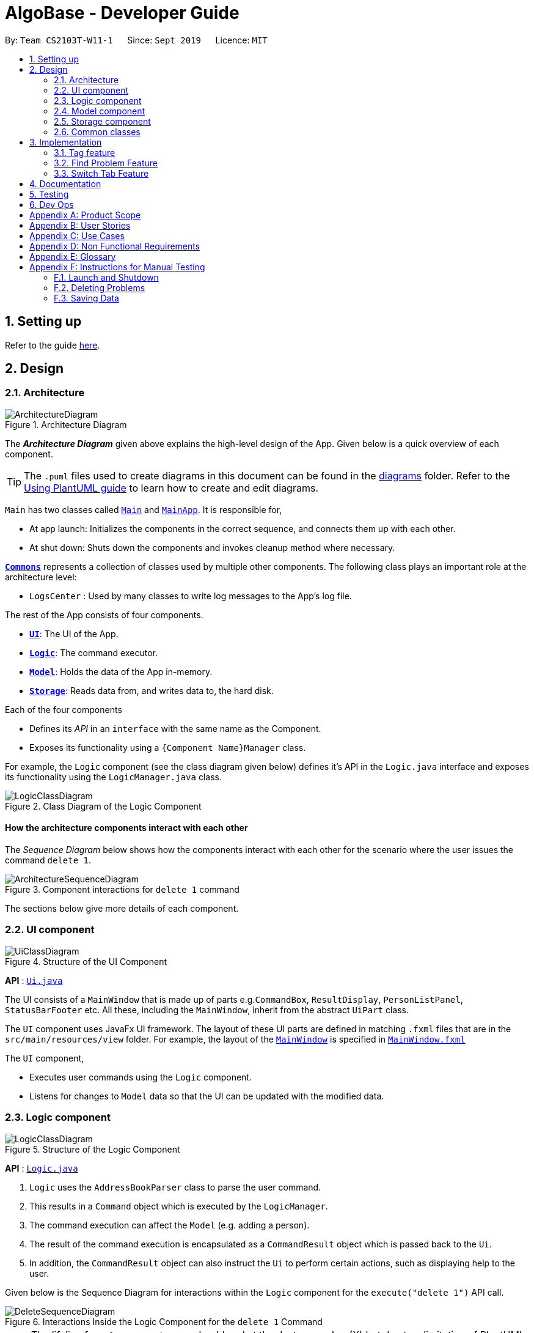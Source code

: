 = AlgoBase - Developer Guide
:site-section: DeveloperGuide
:toc:
:toc-title:
:toc-placement: preamble
:sectnums:
:imagesDir: images
:stylesDir: stylesheets
:xrefstyle: full
ifdef::env-github[]
:tip-caption: :bulb:
:note-caption: :information_source:
:warning-caption: :warning:
endif::[]
:repoURL: https://github.com/AY1920S1-CS2103T-W11-1/main/tree/master

By: `Team CS2103T-W11-1`      Since: `Sept 2019`      Licence: `MIT`

== Setting up

Refer to the guide <<SettingUp#, here>>.

== Design

[[Design-Architecture]]
=== Architecture

.Architecture Diagram
image::ArchitectureDiagram.png[]

The *_Architecture Diagram_* given above explains the high-level design of the App. Given below is a quick overview of each component.

[TIP]
The `.puml` files used to create diagrams in this document can be found in the link:{repoURL}/docs/diagrams/[diagrams] folder.
Refer to the <<UsingPlantUml#, Using PlantUML guide>> to learn how to create and edit diagrams.

`Main` has two classes called link:{repoURL}/src/main/java/seedu/address/Main.java[`Main`] and link:{repoURL}/src/main/java/seedu/address/MainApp.java[`MainApp`]. It is responsible for,

* At app launch: Initializes the components in the correct sequence, and connects them up with each other.
* At shut down: Shuts down the components and invokes cleanup method where necessary.

<<Design-Commons,*`Commons`*>> represents a collection of classes used by multiple other components.
The following class plays an important role at the architecture level:

* `LogsCenter` : Used by many classes to write log messages to the App's log file.

The rest of the App consists of four components.

* <<Design-Ui,*`UI`*>>: The UI of the App.
* <<Design-Logic,*`Logic`*>>: The command executor.
* <<Design-Model,*`Model`*>>: Holds the data of the App in-memory.
* <<Design-Storage,*`Storage`*>>: Reads data from, and writes data to, the hard disk.

Each of the four components

* Defines its _API_ in an `interface` with the same name as the Component.
* Exposes its functionality using a `{Component Name}Manager` class.

For example, the `Logic` component (see the class diagram given below) defines it's API in the `Logic.java` interface and exposes its functionality using the `LogicManager.java` class.

.Class Diagram of the Logic Component
image::LogicClassDiagram.png[]

[discrete]
==== How the architecture components interact with each other

The _Sequence Diagram_ below shows how the components interact with each other for the scenario where the user issues the command `delete 1`.

.Component interactions for `delete 1` command
image::ArchitectureSequenceDiagram.png[]

The sections below give more details of each component.

[[Design-Ui]]
=== UI component

.Structure of the UI Component
image::UiClassDiagram.png[]

*API* : link:{repoURL}/src/main/java/seedu/address/ui/Ui.java[`Ui.java`]

The UI consists of a `MainWindow` that is made up of parts e.g.`CommandBox`, `ResultDisplay`, `PersonListPanel`, `StatusBarFooter` etc. All these, including the `MainWindow`, inherit from the abstract `UiPart` class.

The `UI` component uses JavaFx UI framework. The layout of these UI parts are defined in matching `.fxml` files that are in the `src/main/resources/view` folder. For example, the layout of the link:{repoURL}/src/main/java/seedu/address/ui/MainWindow.java[`MainWindow`] is specified in link:{repoURL}/src/main/resources/view/MainWindow.fxml[`MainWindow.fxml`]

The `UI` component,

* Executes user commands using the `Logic` component.
* Listens for changes to `Model` data so that the UI can be updated with the modified data.

[[Design-Logic]]
=== Logic component

[[fig-LogicClassDiagram]]
.Structure of the Logic Component
image::LogicClassDiagram.png[]

*API* :
link:{repoURL}/src/main/java/seedu/address/logic/Logic.java[`Logic.java`]

.  `Logic` uses the `AddressBookParser` class to parse the user command.
.  This results in a `Command` object which is executed by the `LogicManager`.
.  The command execution can affect the `Model` (e.g. adding a person).
.  The result of the command execution is encapsulated as a `CommandResult` object which is passed back to the `Ui`.
.  In addition, the `CommandResult` object can also instruct the `Ui` to perform certain actions, such as displaying help to the user.

Given below is the Sequence Diagram for interactions within the `Logic` component for the `execute("delete 1")` API call.

.Interactions Inside the Logic Component for the `delete 1` Command
image::DeleteSequenceDiagram.png[]

NOTE: The lifeline for `DeleteCommandParser` should end at the destroy marker (X) but due to a limitation of PlantUML, the lifeline reaches the end of diagram.

[[Design-Model]]
=== Model component

.Structure of the Model Component
image::ModelClassDiagram.png[]

*API* : link:{repoURL}/src/main/java/seedu/address/model/Model.java[`Model.java`]

The `Model`,

* stores a `UserPref` object that represents the user's preferences.
* stores the Address Book data.
* exposes an unmodifiable `ObservableList<Person>` that can be 'observed' e.g. the UI can be bound to this list so that the UI automatically updates when the data in the list change.
* does not depend on any of the other three components.

[NOTE]
As a more OOP model, we can store a `Tag` list in `Address Book`, which `Person` can reference. This would allow `Address Book` to only require one `Tag` object per unique `Tag`, instead of each `Person` needing their own `Tag` object. An example of how such a model may look like is given below. +
 +
image:BetterModelClassDiagram.png[]

[[Design-Storage]]
=== Storage component

.Structure of the Storage Component
image::StorageClassDiagram.png[]

*API* : link:{repoURL}/src/main/java/seedu/address/storage/Storage.java[`Storage.java`]

The `Storage` component,

* can save `UserPref` objects in json format and read it back.
* can save the Address Book data in json format and read it back.

[[Design-Commons]]
=== Common classes

Classes used by multiple components are in the `seedu.addressbook.commons` package.

== Implementation

This section describes some noteworthy details on how certain features are implemented.

//@@author LuWenQ
=== Tag feature

==== Implementation
The tag mechanism is facilitated by UniqueTagList. It creates a list of Tag, stored internally as an uniqueTagList. Additionally, it implements the following operations:

* `AlgoBase#addTag()` - create a new tag in AlgoBase's uniqueTagList in the algobase history.
* `AlgoBase#deleteTag()` - delete a current tag which have already in the uniqueTagList.
* `AlgoBase#listTag()` - show the tags in the uniqueTagList in the algobase GUI for users
* `AlgoBase#editTag()` - edit the current tag which have already been in the uniqueTagList

These operations are exposed in the Model interface as `Model#addTag()`, `Model#deleteTag()`, `Model#listTag()` and `Model#editTag()` respectively.

Given below is an example usage scenario and how the tag mechanism behaves at each step.

Step1. The user launches the application for the first time. The UniqueTagList will be initialized with the initial algobase state

Step 2. The user executes `addtag t/easy` to add a tag named [easy] which have not applied in any problems. The addtag command calls Model#addtag(), causing the taglist added a tag after the ‘addtag t/easy’ command executes to be saved in the uniqueTagList.

The following sequence diagram shows how the `deletetag` operation works:

image::AddTagSequenceDiagram.png[]

Step 3. The user decides to execute the command `listtag` to show a tag list in the GUI of algobase. The `listtag` command calls Model#listtag(), causing the taglist shows the current components of uniqueTagList. Commands that do not modify the address book, such as `listtag`, will not call `Model#addTag()`, `Model#deleteTag()` or `Model#editTag()`. Thus the `uniqueTagList` remains unchanged.

Step 4.The user executes `edittag 1 t/hard` to edit the current tag [easy] to [hard] in the `uniqueTagList`. The `edittag 1 t/hard`
Command executes `edittag`, causing the taglist find the first tag in the list and change tag [easy] into [hard] and change all [easy] tag into [hard] in all problems.

Step 5. The user executes `deletetag t/hard` to delete the current tag [easy] in the uniqueTagList. The `deletetag t/hard` command executes `deletetag`, causing the taglist delete the [hard] tag in uniqueTagList and [hard] tag in all problems.
(diagram)

The following activity diagram summarizes what happens when a user executes a new tag modifying command

image::TagActivityDiagram.png[]

==== Design considerations

===== Aspect: Data structure to support the tag commands.

* Alternative 1 (current choice): Use a list in current AlgoBase to save the content of different tags which used in tagging different problems. While problems create new tags for problems, it will also add into tag-list in AlgoBase. While the tag in problems changes, the tag in tag-list will not change and add a new tag into the tag-list in AlgoBase. While modifying tag in tag-list will change the tag for all related problem.
** Pros: Users can manage the tags conveniently.
** Cons: May lead to many tags do not combine with problems.
* Alternative 2: Simply keep tags as a part of problems. While execute the tag command will search for all tags in problems for every times it execute.
** Pros: No need to save the tag separately in the storage, all tags are under problems.
** Cons: Difficult to manage tags in different problems. Waste time for computer to execute.
//@@author LuWenQ

//@@author le0tan
// tag::find[]

=== Find Problem Feature

Since AlgoBase is a management tool for algorithmic questions, the search functionality is crucial to the user’s experience with AlgoBase. For instance, the planning feature heavily relies on `find` command to determine the exact set of problems the user wants to include in a training plan.

This section will describe in detail the current implementation and design considerations of the find problem feature (i.e. search feature) of AlgoBase.

The following activity diagram summarizes what happens when a user executes the find command:

image::find/FindCommandActivityDiagram.png[]

_Figure 1. Activity Diagram for the Execution of `find` Command_

==== Current Implementation

The find problem feature mainly involves three parts:

1. validating and parsing user input
2.  creating a filtering predicate from user’s search restrictions
3. update the displayed problem list with the filtering predicate.

The find problem feature is facilitated by the following classes:

* `FindProblemDescriptor`
+
It stores predicates that are needed to describe a `FindCommand`
+
Additionally, it implements the following operation(s):
+
** `FindProblemDescriptor#isAnyFieldProvided()` - Determines if there is at least one search restriction included in this instance of `FindProblemDescriptor`.
** `FindProblemDescriptor#equals(...)` - Two instances of `FindProblemDescriptor` are equal if and only if all of their predicates are equal.
* Predicates that implements interface `Predicate<Problem>`
+
These are classes that describes whether an instance of `Problem` is considered a match under a certain field with provided keyword(s).
+
** `NameContainsKeywordsPredicate`
*** It ignores case.
*** It returns true as long as one of the keywords appear in the name as a word. (“As a word” means the matching is done word by word. For instance, `hello` doesn’t match `helloworld`.)
** `AuthorMatchesKeywordPredicate`
*** It is case sensitive and matches the entire author string (i.e. requires an exact match).
** `DescriptionContainsKeywordsPredicate`
*** It ignores case.
*** It returns true only when all of the keywords appear in the description as a word.
** `SourceMatchesKeywordPredicate`
*** It requires an exact match.
** `DifficultyIsInRangePredicate`
*** It matches problems with LOWER_BOUND <= difficulty <= UPPER_BOUND
** `TagIncludesKeywordsPredicate`
*** Each keyword will be considered as a tag, and two tags are considered equal only when their names are exactly the same.
*** It returns true when the provided tags are a subset of the tags of the provided problem.
* `FindCommandParser`
It validates and parses user input to an instance of `FindCommand`.

[NOTE]
If the user provides difficulty range as one of the search restrictions, `FindCommandParser` expects the format `LOWER_BOUND <= difficulty <= UPPER_BOUND` while `LOWER_BOUND` and `UPPER_BOUND` are valid strings for doubles (i.e. parsable by `Double.parseDouble(...)`).

* `FindCommand`
+
It creates and stores the `predicate` from an instance of `FindProblemDescriptor`. `predicate` is used to perform the filtering of the displayed problem list when the command is executed.
+
`predicate` returns true only when the provided problem fulfills all restrictions described by the provided instance of `FindProblemDescriptor`.
+
Additionally, it implements the following operation(s):
+
** `FindCommand#execute(...)` - This method overrides `Command#execute(...)`. It filters problems in `filteredProblemList` in `model` with `predicate`.
** `FindCommand#equals(...)` - Two instances of `FindCommand` are equal if and only if their `predicate` are equal.

image::find/FindCommandClassDiagram.png[]

_Figure 2. Class Diagram of the Find Feature_

Given below is an example usage scenario and how the find problem mechanism behaves at each step.

Step 1. The user executes `find t/recursion diff/2.0-4.0` to find a problem with a tag “recursion” and difficulty between 2.0 and 4.0.

Step 2. `FindCommandParser` processes the user input and returns a `FindCommand` instance with the information of user’s search restrictions.

[NOTE]
If no valid search restriction is provided by the user, `FindCommandParser` will throw a parsing exception, which is handled and displayed to the user.

Step 3. `LogicManager` invokes `execute()` method of the returned `FindCommand`. `FindCommand` updates the problem list with user’s search restrictions.

image::find/FindCommandSequenceDiagram.png[]

_Figure 3. Sequence Diagram for the Execution of `find` Command_

==== Design Considerations

===== Aspect: How to update the displayed problem list in the UI

* **Alternative 1 (current choice):** Let UI display problems in a `FilteredList<Problem>` and update the displayed problem by calling `setPredicate` on the `FilteredList`.
** Pros: Provides good protection over unexpected changes on the displayed problem list.
** Cons: Need to write a complex logic to generate one predicate out of multiple search constraints.
* **Alternative 2:** Let UI displays problems in an `ObservableList<Problem>` and update the list directly.
** Pros: The implementation would be more straightforward as the logic can update the displayed list directly.
** Cons: Leaves room for potential unexpected changes on the displayed problem list as the observable list is open to any kind of operation.

===== Aspect: How to deal with the case where no search restriction is provided (i.e. user types in `find` with no arguments given)

* **Alternative 1 (current choice):** Treat it as an exception and notify the user to provide at least one constraint.
** Pros: Makes the meaning of `find` command clear - you can’t search for problems without giving any conditions.
** Cons: Has to check there is at least one predicate provided, making the implementation a bit more complicated.
* **Alternative 2:** Treat it as no restriction (i.e. `find` is equivalent to `list` in this case)
** Pros: Easier implementation (if all predicates are always-true predicates, using `.and` method to chain them together would naturally result in an always-true predicate).
** Cons: Confusing definition of a search function.

===== Aspect: How to make predicates optional (i.e. user doesn’t have to provide restrictions for all searchable fields)

* **Alternative 1 (current choice):** Use `FindProblemDescriptor` in which the getter for the predicate returns `Optional<Predicate>`.
** Pros: If the parser doesn’t receive keyword(s) for a specific field, it simply doesn’t call the descriptor’s setter for that field. It doesn’t need to deal with `null`, and `null` is dealt gracefully using `Optional.ofNullable(...)`
** Cons: Rather troublesome implementation of the descriptor.
* **Altermative 2:** Store predicates in `FindProblemCommand` and check for not-provided predicates by comparing it with `null`.
** Pros: More straightforward implementation.
** Cons: If we are to add more predicates, it’s more likely that we forget to check `null` value of the new predicate.

// end::find[]
//@@author le0tan

//@@author tiuweehan
// tag::switchTab[]

=== Switch Tab Feature

image::gui/SwitchTabCommandActivityDiagram.png[]
_Figure 1. Activity Diagram for the Execution of `switchtab` Command_

image::gui/SwitchTabsSequenceDiagram0.png[]
_Figure 2. Activity Diagram for the Execution of `switchtab` Command_

image::gui/SwitchTabsSequenceDiagram1.png[]
_Figure 3. Activity Diagram for the Execution of `switchtab` Command_

image::gui/SwitchTabsSequenceDiagram2.png[]
_Figure 4. Activity Diagram for the Execution of `switchtab` Command_


// end::switchTab[]
//@@author tiuweehan

== Documentation

Refer to the guide <<Documentation#, here>>.

== Testing

Refer to the guide <<Testing#, here>>.

== Dev Ops

Refer to the guide <<DevOps#, here>>.

[appendix]
== Product Scope

*Target user profile*:

* has a need to manage a significant number of contacts
* prefer desktop apps over other types
* can type fast
* prefers typing over mouse input
* is reasonably comfortable using CLI apps

*Value proposition*:

* To manage algorithmic problems and training plans faster than using Excel sheets

[appendix]
== User Stories

Priorities: High (must have) - `* * \*`, Medium (nice to have) - `* \*`, Low (unlikely to have) - `*`

[width="59%",cols="22%,<23%,<25%,<30%",options="header",]
|=======================================================================
|Priority |As a ... |I want to ... |So that I can...
|`* * *` |new user |see usage instructions |refer to instructions when I forget how to use the App

|`* * *` |user |add a new problem |keep track of the problems for future usage

|`* * *` |user |delete a problem |remove entries that I no longer need

|`* * *` |user |find a problem by keyword |locate details of problems without having to go through the entire list

|`* *` |user |do advanced search on problems |locate details of problems without having to go through the entire list

|`* *` |user |do fuzzy search on problems |locate details of problems without having to go through the entire list

|`* * *` |user |create custom tags |categorize problems via tags

|`* * *` |user |add tags to problems |categorize problems via tags

|`* *` |user |sort problems according to difficulty |locate problems easily

|`* *` |user |add remarks to problems |have reference in the future

|`* * *` |user |create plans containing problems |better prepare for interview

|`* * *` |user |add tasks to a plan |better prepare for interview

|`* * *` |user |mark tasks as complete/incomplete within plans |better prepare for interview

|`* * *` |user |import database from <<json,JSON>> files |easily transfer data from one computer to another

|`* * *` |user |export data into JSON format |easily transfer data from one computer to another

|`* *` |advanced user |export data into CSV format |do some manipulation/processing on the data

|=======================================================================

[appendix]
== Use Cases

(For all use cases below, the *System* is the `AlgoBase` and the *Actor* is the `user`, unless specified otherwise)

[discrete]
=== Use Case 1: Add Problems

*MSS*

1.  User requests to add a new problem by entering the name of the problem, optionally specifying the description, author, weblink, source as well as any remarks or tags.
2.  AlgoBase adds a new problem with the provided details.
3.  AlgoBase indicates successful addition of new problem.
4.  AlgoBase displays details of problem added.
+
Use case ends.

*Extensions*
[none]
* 2a. AlgoBase detects that an existing name already exists.
+
[none]
** 2a1. AlgoBase informs user that problem was not successfully added because the name already exists.
+
Use case ends.

* 2b. AlgoBase detects that name is missing or format for some field(s) is invalid.
+
[none]
** 2b1. AlgoBase informs user that problem was not successfully added because the format is invalid.
+
Use case ends.

[discrete]
=== Use Case 2: Edit Problems

*MSS*

1.  User requests to edit an existing problem by entering the index, followed by fields that the user intends to edit (including name, description, weblink, author, source, remark, tag, etc.).
2.  AlgoBase edits the problem using the provided details.
3.  AlgoBase indicates successful edition of the existing problem.
4.  AlgoBase updates the UI with the updated problem.
+
Use case ends.

*Extensions*
[none]
* 2a. AlgoBase detects that the index is out of bounds.
+
[none]
** 2a1. AlgoBase informs user that the edition is unsuccessful because the index is out of bounds.
+
Use case ends.

[none]
* 2b. AlgoBase detects that no fields are provided.
+
[none]
** 2b1. AlgoBase informs user that nothing is updated.
+
Use case ends.

[discrete]
=== Use Case 3: Delete Problems

*MSS*

1.  User requests to delete an existing problem by entering index.
2.  AlgoBase deletes the problem from storage.
3.  AlgoBase indicates successful deletion of the existing problem.
4.  AlgoBase updates the UI with the remaining problems.
+
Use case ends.

*Extensions*
[none]
* 2a. AlgoBase detects that the index is out of bounds.
+
[none]
** 2a1. AlgoBase informs user that the deletion is unsuccessful because the index is out of bounds.
+
Use case ends.

[discrete]
=== Use Case 4: List Problems

*Guarantees*

A list of existing problems will be displayed.

*MSS*

1.  User requests for a list of all existing problems.
2.  AlgoBase retrieves all problems in storage.
3.  AlgoBase displays in the UI the list of problems stored in AlgoBase.
+
Use case ends.

*Extensions*
[none]
* 2a. AlgoBase detects no existing problems stored.
+
[none]
** 2a1. AlgoBase informs user that there is no existing problems.
+
Use case ends.

[discrete]
=== Use Case 5: Find Problems

*Guarantees*

A list of existing problems with matching keywords in specified fields will be displayed.

*MSS*

1.  User requests to find problems by specifying keywords in certain fields.
2.  AlgoBase retrieves all problems with matching keywords in specified fields from storage.
3.  AlgoBase displays in the UI the list of problems with matching keywords in specified fields.
+
Use case ends.

*Extensions*
[none]
* 2a. AlgoBase detects that no keywords in any fields are specified.
+
[none]
** 2a1. AlgoBase informs user that at least one constraint should be provided.
+
Use case ends.

[discrete]
=== Use Case 6: Sort Problems

*Guarantees*

A list of problems will be displayed in a specific order provided by user.

*MSS*

1.  User requests to sort a set of problems by specifying rules of ordering.
2.  AlgoBase sorts the problem list using the provided order.
3.  AlgoBase displays the set of questions in sorted order.
+
Use case ends.

*Extensions*
[none]
* 2a. AlgoBase detects that no sort order is specified.
+
[none]
** 2a1. AlgoBase informs user that no sort order is given.
+
Use case ends.


[discrete]
=== Use Case 7: Add Tasks to Plan

*MSS*

1.  User requests to add a new task by entering the index of the problem and index of the plan.
2.  AlgoBase creates a new task with the specified problem.
3.  AlgoBase adds the newly created task to the specified plan.
4.  AlgoBase indicates successful addition of new task to plan.
5.  AlgoBase displays details of task added.
+
Use case ends.

*Extensions*
[none]
* 2a. AlgoBase detects that the index of problem is out of bounds.
+
[none]
** 2a1. AlgoBase informs user that the addition is unsuccessful because the index of problem is out of bounds.
+
Use case ends.

[none]
* 3a. AlgoBase detects that the index of plan is out of bounds.
+
[none]
** 3a1. AlgoBase informs user that the addition is unsuccessful because the index of plan is out of bounds.
+
Use case ends.

[discrete]
=== Use Case 8: Delete Tasks from Plan

*MSS*

1.  User requests to delete an existing task by entering the index of the plan and index of the task.
2.  AlgoBase deletes the specified task from the specified plan.
3.  AlgoBase indicates successful deletion of the existing task.
4.  AlgoBase updates the UI with the remaining tasks in the plan.
+
Use case ends.

*Extensions*
[none]
* 2a. AlgoBase detects that the index of plan is out of bounds.
+
[none]
** 2a1. AlgoBase informs user that the deletion is unsuccessful because the index of plan is out of bounds.
+
Use case ends.

[none]
* 2b. AlgoBase detects that the index of task is out of bounds.
+
[none]
** 2b1. AlgoBase informs user that the deletion is unsuccessful because the index of task is out of bounds.
+
Use case ends.

[discrete]
=== Use Case 9: Mark Tasks as Done in Plan

*MSS*

1.  User requests to mark an existing task as done by entering the index of the plan and index of the task.
2.  AlgoBase marks the specified task as done in the specified plan.
3.  AlgoBase indicates that the existing task is marked as done successfully.
4.  AlgoBase displays details of the task updated.
+
Use case ends.

*Extensions*
[none]
* 2a. AlgoBase detects that the index of plan is out of bounds.
+
[none]
** 2a1. AlgoBase informs user that the update is unsuccessful because the index of plan is out of bounds.
+
Use case ends.

[none]
* 2b. AlgoBase detects that the index of task is out of bounds.
+
[none]
** 2b1. AlgoBase informs user that the update is unsuccessful because the index of task is out of bounds.
+
Use case ends.

[discrete]
=== Use Case 10: Mark Tasks as Undone in Plan

*MSS*

1.  User requests to mark an existing task as undone by entering the index of the plan and index of the task.
2.  AlgoBase marks the specified task as undone in the specified plan.
3.  AlgoBase indicates that the existing task is marked as done successfully.
4.  AlgoBase displays details of the task updated.
+
Use case ends.

*Extensions*
[none]
* 2a. AlgoBase detects that the index of plan is out of bounds.
+
[none]
** 2a1. AlgoBase informs user that the update is unsuccessful because the index of plan is out of bounds.
+
Use case ends.

[none]
* 2b. AlgoBase detects that the index of task is out of bounds.
+
[none]
** 2b1. AlgoBase informs user that the update is unsuccessful because the index of task is out of bounds.
+
Use case ends.

[discrete]
=== Use Case 11: Switch between View of Items

*MSS*

1.  User requests to switch the current view of items to a different view of items.
2.  AlgoBase displays the list of items corresponding to that view.
+
Use case ends.

*Extensions*
[none]
* 2a. AlgoBase detects that the specified view of items does not exist.
+
[none]
** 2a1. AlgoBase informs user that the specified view of items does not exist.
+
Use case ends.

[appendix]
== Non Functional Requirements

.  Every change is saved immediately and no manual saving is needed.
.  A user with above average typing speed for regular Unix commands should be able to accomplish most of the tasks faster using commands than using the mouse.
.  Should work on any <<mainstream-os,mainstream OS>> as long as it has Java `11` or above installed.
.  Should work on both `32-bit` and `64-bit` <<environment,environments>>.
.  Should be able to hold up to 1000 problems with <<response-time,response time>> less than 1 second for typical usage.
.  Should work without installation (i.e. portable).
.  Should be for a single user i.e. (not a multi-user product).
.  Storage file should be human interpretable and editable for someone who’s familiar with JSON.
.  Not required to store <<solutions,solutions to problems>>.

[appendix]
== Glossary

[[json]] JSON::
JavaScript Object Notation

[[mainstream-os]] Mainstream OS::
Windows, Linux, Unix, OS-X

[[environment]] Environment::
An execution environment offered by mainstream OSes as defined above

[[response-time]] Response Time::
An execution environment offered by mainstream OSes as defined above

[[solutions]] Solutions to Problems::
Source code or executable that aims to solve the corresponding problem

[appendix]
== Instructions for Manual Testing

Given below are instructions to test the app manually.

[NOTE]
These instructions only provide a starting point for testers to work on; testers are expected to do more _exploratory_ testing.

=== Launch and Shutdown

. Initial launch

.. Download the jar file and copy into an empty folder
.. Double-click the jar file +
   Expected: Shows the GUI with a set of sample problems. The window size may not be optimum.

. Saving window preferences

.. Resize the window to an optimum size. Move the window to a different location. Close the window.
.. Re-launch the app by double-clicking the jar file. +
   Expected: The most recent window size and location is retained.

=== Deleting Problems

. Deleting a problem while all problems are listed

.. Prerequisites: List all problems using the `list` command. Multiple problems in the list.
.. Test case: `delete 1` +
   Expected: First problem is deleted from the list. Details of the deleted problem shown in the status message. Timestamp in the status bar is updated.
.. Test case: `delete 0` +
   Expected: No problem is deleted. Error details shown in the status message. Status bar remains the same.
.. Other incorrect delete commands to try: `delete`, `delete x` (where x is larger than the list size) +
   Expected: Similar to previous.

=== Saving Data

. Dealing with missing/corrupted data files

.. Delete the `data` folder in project root folder and launch AlgoBase. +
   Expected: No errors shown. A new data file is created silently.

.. Delete some mandatory fields in the data file located at `data/algobase.json` and launch AlgoBase. +
   Expected: Error details shown in the status message, indicating corrupted data file.

